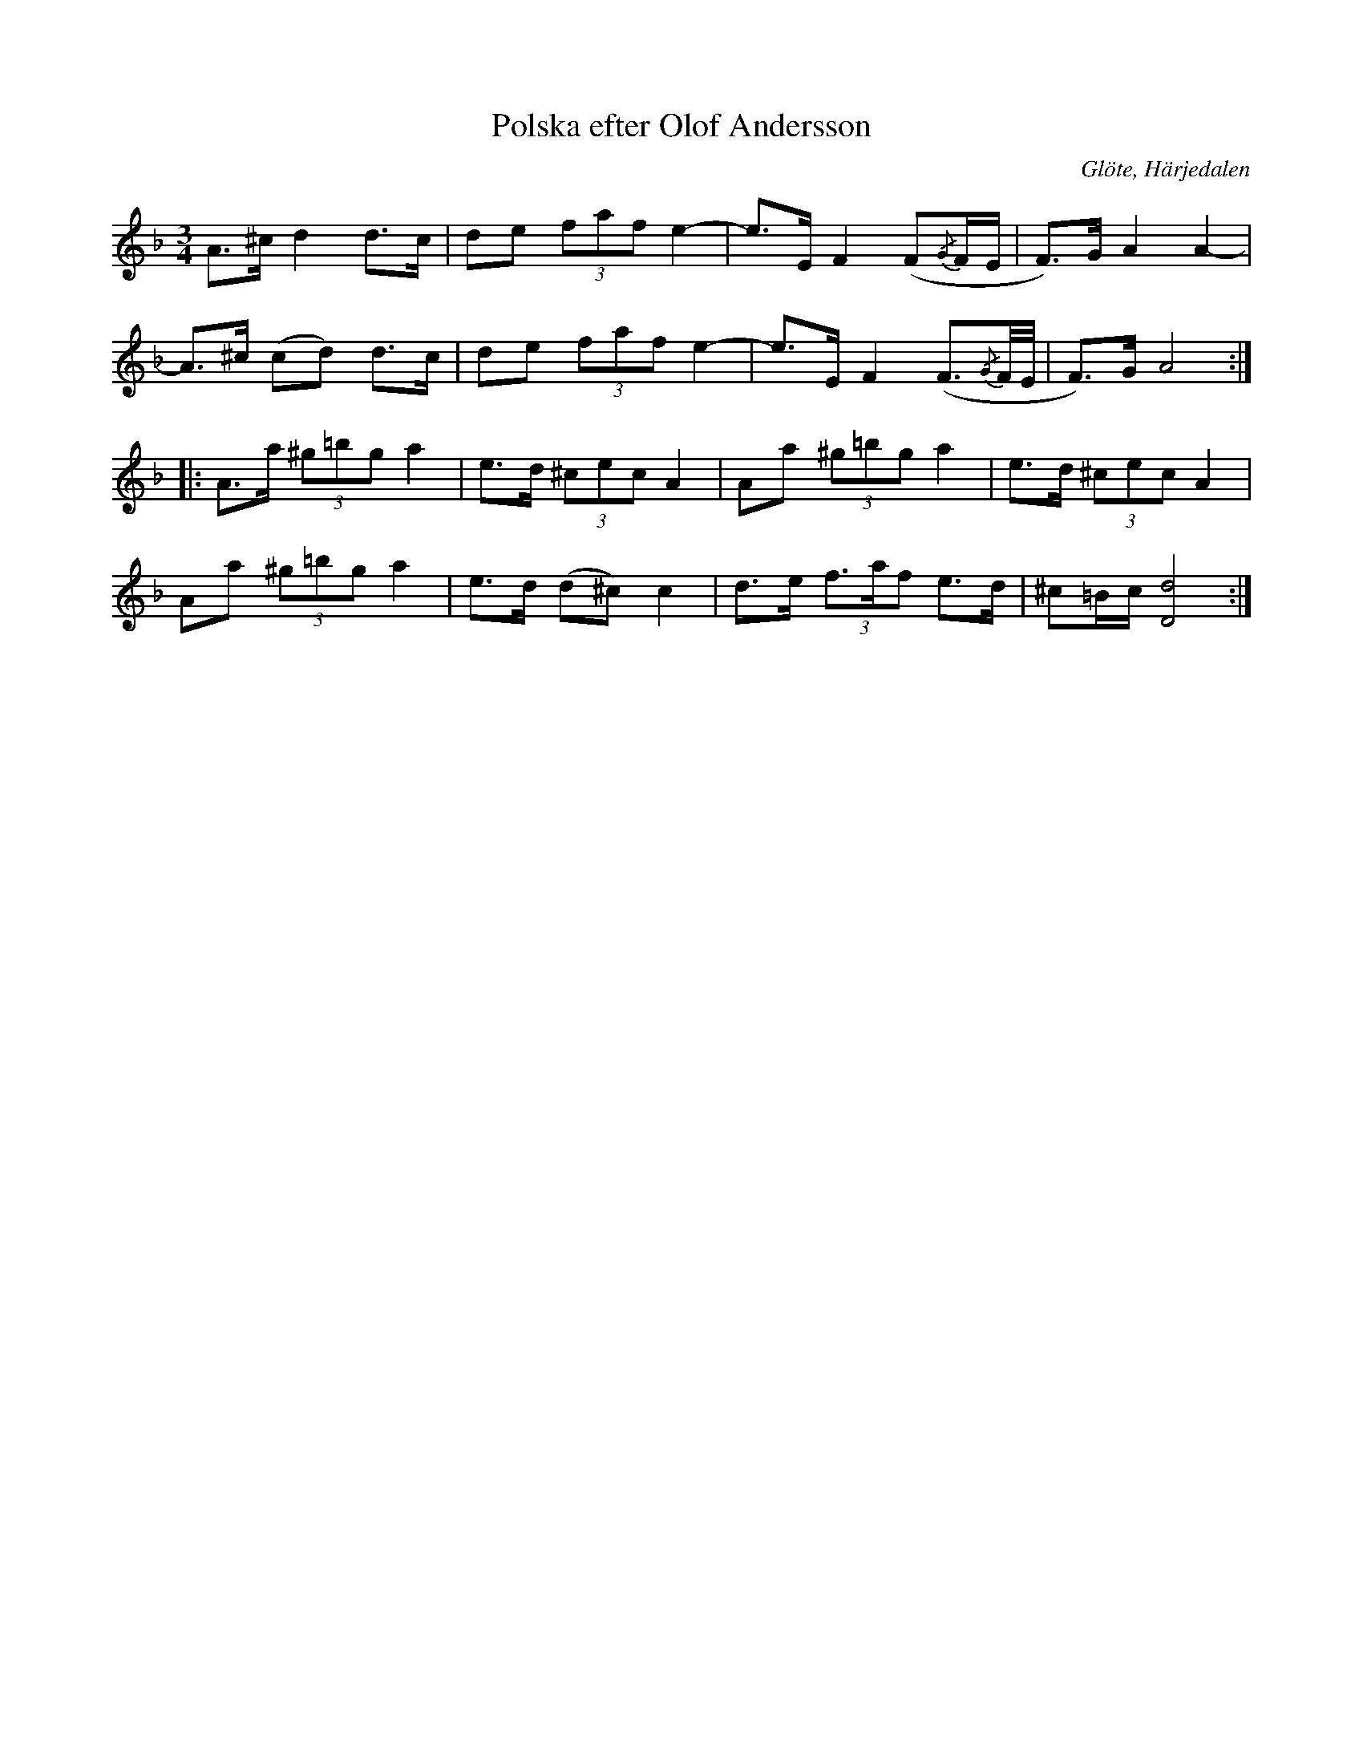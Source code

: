 %%abc-charset utf-8

X: 672
T: Polska efter Olof Andersson
S: efter Olof Andersson
O: Glöte, Härjedalen
B: EÖ, nr 672
R: Polska
Z: Nils L
M: 3/4
L: 1/8
K: Dm
A>^c d2   d>c | de (3faf e2- | e->E F2 (F{/G}F/E/      | F)>G A2 A2- |
A>^c (cd) d>c | de (3faf e2- | e>E  F2 (F3/2{/G}F/4E/4 | F)>G A4     ::
A>a (3^g=bg a2 | e>d (3^cec A2 | Aa  (3^g=bg a2  | e>d     (3^cec A2  |
Aa  (3^g=bg a2 | e>d (d^c)  c2 | d>e (3f>af  e>d | ^c=B/c/ [dD]4     :|

